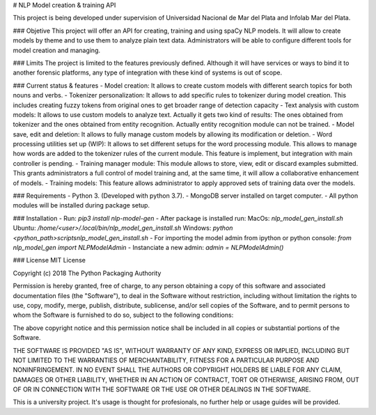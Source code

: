 
# NLP Model creation & training API

This project is being developed under supervision of Universidad Nacional de Mar del Plata and Infolab Mar del Plata.

### Objetive
This project will offer an API for creating, training and using spaCy NLP models. It will allow to create models by theme and to use them to analyze plain text data. Administrators will be able to configure different tools for model creation and managing.

### Limits
The project is limited to the features previously defined. Although it will have services or ways to bind it to another forensic platforms, any type of integration with these kind of systems is out of scope. 

### Current status & features
- Model creation: It allows to create custom models with different search topics for both nouns and verbs. 
- Tokenizer personalization: It allows to add specific rules to tokenizer during model creation. This includes creating fuzzy tokens from original ones to get broader range of detection capacity
- Text analysis with custom models: It allows to use custom models to analyze text. Actually it gets two kind of results: The ones obtained from tokenizer and the ones obtained from entity recognition. Actually entity recognition module can not be trained.
- Model save, edit and deletion: It allows to fully manage custom models by allowing its modification or deletion.
- Word processing utilities set up (WIP): It allows to set different setups for the word processing module. This allows to manage how words are added to the tokenizer rules of the current module. This feature is implement, but integration with main controller is pending.
- Training manager module: This module allows to store, view, edit or discard examples submitted. This grants administrators a full control of model training and, at the same time, it will allow a collaborative enhancement of models. 
- Training models: This feature allows administrator to apply approved sets of training data over the models.

### Requirements
- Python 3. (Developed with python 3.7).
- MongoDB server installed on target computer.
- All python modules will be installed during package setup.

### Installation
- Run: `pip3 install nlp-model-gen`
- After package is installed run:    
MacOs: `nlp_model_gen_install.sh`    
Ubuntu: `/home/<user>/.local/bin/nlp_model_gen_install.sh`    
Windows: `python <python_path>\scripts\nlp_model_gen_install.sh`    
- For importing the model admin from ipython or python console: `from nlp_model_gen import NLPModelAdmin`
- Instanciate a new admin: `admin = NLPModelAdmin()`

### License
MIT License

Copyright (c) 2018 The Python Packaging Authority

Permission is hereby granted, free of charge, to any person obtaining a copy
of this software and associated documentation files (the "Software"), to deal
in the Software without restriction, including without limitation the rights
to use, copy, modify, merge, publish, distribute, sublicense, and/or sell
copies of the Software, and to permit persons to whom the Software is
furnished to do so, subject to the following conditions:

The above copyright notice and this permission notice shall be included in all
copies or substantial portions of the Software.

THE SOFTWARE IS PROVIDED "AS IS", WITHOUT WARRANTY OF ANY KIND, EXPRESS OR
IMPLIED, INCLUDING BUT NOT LIMITED TO THE WARRANTIES OF MERCHANTABILITY,
FITNESS FOR A PARTICULAR PURPOSE AND NONINFRINGEMENT. IN NO EVENT SHALL THE
AUTHORS OR COPYRIGHT HOLDERS BE LIABLE FOR ANY CLAIM, DAMAGES OR OTHER
LIABILITY, WHETHER IN AN ACTION OF CONTRACT, TORT OR OTHERWISE, ARISING FROM,
OUT OF OR IN CONNECTION WITH THE SOFTWARE OR THE USE OR OTHER DEALINGS IN THE
SOFTWARE.

This is a university project. It's usage is thought for profesionals, no further help or usage guides will be provided.


